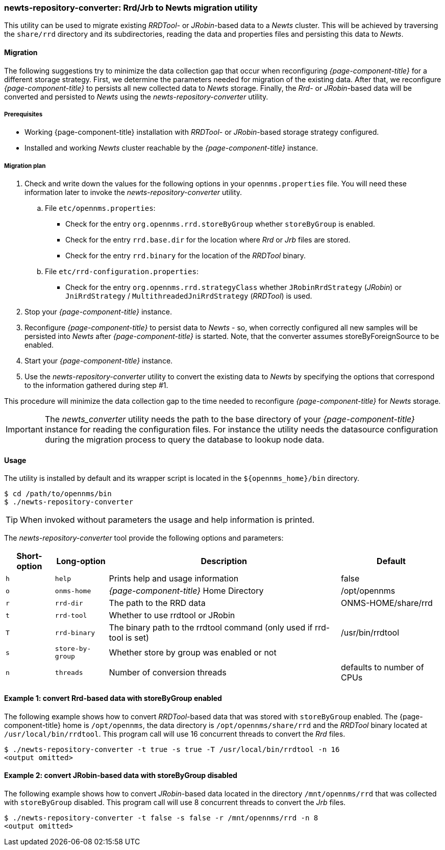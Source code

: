 
// Allow GitHub image rendering
:imagesdir: ../../images

=== newts-repository-converter: Rrd/Jrb to Newts migration utility

This utility can be used to migrate existing _RRDTool-_ or _JRobin_-based data to a _Newts_ cluster.
This will be achieved by traversing the `share/rrd` directory and its subdirectories, reading the data and properties files and persisting this data to _Newts_.

==== Migration

The following suggestions try to minimize the data collection gap that occur when reconfiguring _{page-component-title}_ for a different storage strategy.
First, we determine the parameters needed for migration of the existing data.
After that, we reconfigure _{page-component-title}_ to persists all new collected data to _Newts_ storage.
Finally, the _Rrd_- or _JRobin_-based data will be converted and persisted to _Newts_ using the _newts-repository-converter_ utility.

===== Prerequisites
 * Working {page-component-title} installation with _RRDTool_- or _JRobin_-based storage strategy configured.
 * Installed and working _Newts_ cluster reachable by the _{page-component-title}_ instance.

===== Migration plan

 . Check and write down the values for the following options in your `opennms.properties` file.
   You will need these information later to invoke the _newts-repository-converter_ utility.
   .. File `etc/opennms.properties`:
   * Check for the entry `org.opennms.rrd.storeByGroup` whether `storeByGroup` is enabled.
   * Check for the entry `rrd.base.dir` for the location where _Rrd_ or _Jrb_ files are stored.
   * Check for the entry `rrd.binary` for the location of the _RRDTool_ binary.
   .. File `etc/rrd-configuration.properties`:
   * Check for the entry `org.opennms.rrd.strategyClass` whether `JRobinRrdStrategy` (_JRobin_) or `JniRrdStrategy` / `MultithreadedJniRrdStrategy` (_RRDTool_) is used.
 . Stop your _{page-component-title}_ instance.
 . Reconfigure _{page-component-title}_ to persist data to _Newts_ - so, when correctly configured all new samples will be persisted into _Newts_ after _{page-component-title}_ is started.
   Note, that the converter assumes storeByForeignSource to be enabled.
 . Start your _{page-component-title}_ instance.
 . Use the _newts-repository-converter_ utility to convert the existing data to _Newts_ by specifying the options that correspond to the information gathered during step #1.

This procedure will minimize the data collection gap to the time needed to reconfigure _{page-component-title}_ for _Newts_ storage.

IMPORTANT: The _newts_converter_ utility needs the path to the base directory of your _{page-component-title}_ instance for reading the configuration files.
For instance the utility needs the datasource configuration during the migration process to query the database to lookup node data.

==== Usage
The utility is installed by default and its wrapper script is located in the `$\{opennms_home}/bin` directory.

[source, shell]
----
$ cd /path/to/opennms/bin
$ ./newts-repository-converter
----

TIP: When invoked without parameters the usage and help information is printed.

The _newts-repository-converter_ tool provide the following options and parameters:

[options="header, autowidth"]
|===
| Short-option | Long-option | Description | Default
| `h` | `help`           | Prints help and usage information                                                      | false
| `o` | `onms-home`      | _{page-component-title}_ Home Directory                                                | /opt/opennms
| `r` | `rrd-dir`        | The path to the RRD data                                                               | ONMS-HOME/share/rrd
| `t` | `rrd-tool`       | Whether to use rrdtool or JRobin                                                       |
| `T` | `rrd-binary`     | The binary path to the rrdtool command (only used if rrd-tool is set)                  | /usr/bin/rrdtool
| `s` | `store-by-group` | Whether store by group was enabled or not                                              |
| `n` | `threads`        | Number of conversion threads                                                           | defaults to number of CPUs
|===

==== Example 1: convert Rrd-based data with storeByGroup enabled

The following example shows how to convert _RRDTool_-based data that was stored with `storeByGroup` enabled.
The {page-component-title} home is `/opt/opennms`, the data directory is `/opt/opennms/share/rrd` and the _RRDTool_ binary located at `/usr/local/bin/rrdtool`.
This program call will use 16 concurrent threads to convert the _Rrd_ files.

[source, shell]
----
$ ./newts-repository-converter -t true -s true -T /usr/local/bin/rrdtool -n 16
<output omitted>
----

==== Example 2: convert JRobin-based data with storeByGroup disabled

The following example shows how to convert _JRobin_-based data located in the directory `/mnt/opennms/rrd` that was collected with `storeByGroup` disabled.
This program call will use 8 concurrent threads to convert the _Jrb_ files.

[source, shell]
----
$ ./newts-repository-converter -t false -s false -r /mnt/opennms/rrd -n 8
<output omitted>
----
